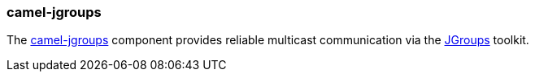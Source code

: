 ### camel-jgroups

The http://camel.apache.org/jgroups.html[camel-jgroups,window=_blank] 
component provides reliable multicast communication via the http://www.jgroups.org/[JGroups,window=_blank] toolkit.


